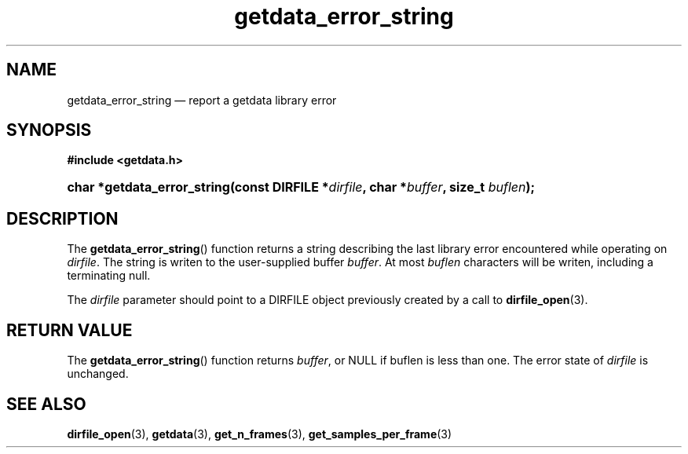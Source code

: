 .\" getdata_error_string.3.  The getdata_error_string man page.
.\"
.\" (C) 2008 D. V. Wiebe
.\"
.\""""""""""""""""""""""""""""""""""""""""""""""""""""""""""""""""""""""""
.\"
.\" This file is part of the GetData project.
.\"
.\" This program is free software; you can redistribute it and/or modify
.\" it under the terms of the GNU General Public License as published by
.\" the Free Software Foundation; either version 2 of the License, or
.\" (at your option) any later version.
.\"
.\" The GNU C Library is distributed in the hope that it will be useful,
.\" but WITHOUT ANY WARRANTY; without even the implied warranty of
.\" MERCHANTABILITY or FITNESS FOR A PARTICULAR PURPOSE.  See the GNU
.\" Lesser General Public License for more details.
.\"
.\" You should have received a copy of the GNU Lesser General Public
.\" License along with the GNU C Library; if not, write to the Free
.\" Software Foundation, Inc., 59 Temple Place, Suite 330, Boston, MA
.\" 02111-1307 USA.
.\"
.TH getdata_error_string 3 "11 August 2008" "Version 0.3.0" "GETDATA"
.SH NAME
getdata_error_string \(em report a getdata library error
.SH SYNOPSIS
.B #include <getdata.h>
.HP
.nh
.ad l
.BI "char *getdata_error_string(const DIRFILE *" dirfile ", char *" buffer ", size_t
.IB buflen );
.hy
.ad n
.SH DESCRIPTION
The
.BR getdata_error_string ()
function returns a string describing the last library error encountered while
operating on 
.IR dirfile .
The string is writen to the user-supplied buffer
.IR buffer .
At most
.I buflen
characters will be writen, including a terminating null.

The 
.I dirfile
parameter should point to a DIRFILE object previously created by a call to
.BR dirfile_open (3).

.SH RETURN VALUE
The
.BR getdata_error_string ()
function returns 
.IR buffer ,
or NULL if buflen is less than one.  The error state of
.I dirfile
is unchanged.
.SH SEE ALSO
.BR dirfile_open (3),
.BR getdata (3),
.BR get_n_frames (3),
.BR get_samples_per_frame (3)
